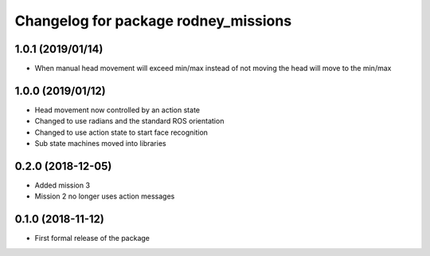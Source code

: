 ^^^^^^^^^^^^^^^^^^^^^^^^^^^^^^
Changelog for package rodney_missions
^^^^^^^^^^^^^^^^^^^^^^^^^^^^^^

1.0.1 (2019/01/14)
------------------
* When manual head movement will exceed min/max instead of not moving the head will move to the min/max

1.0.0 (2019/01/12)
------------------
* Head movement now controlled by an action state
* Changed to use radians and the standard ROS orientation
* Changed to use action state to start face recognition
* Sub state machines moved into libraries

0.2.0 (2018-12-05)
------------------
* Added mission 3
* Mission 2 no longer uses action messages

0.1.0 (2018-11-12)
------------------
* First formal release of the package
